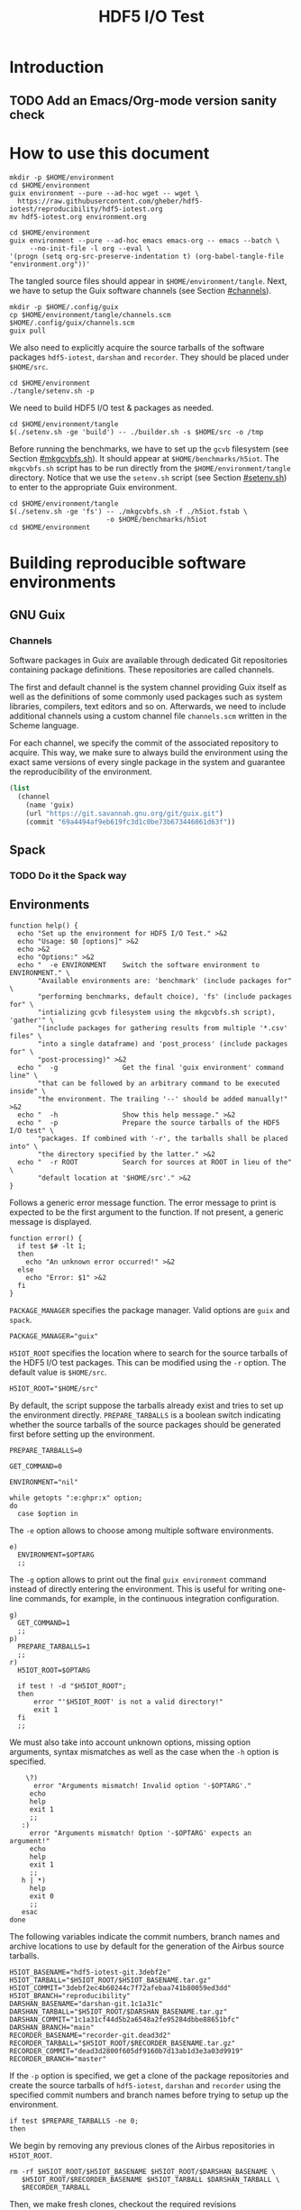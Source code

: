 #+TITLE: HDF5 I/O Test

* Introduction
:PROPERTIES:
:CUSTOM_ID: introduction
:END:

** TODO Add an Emacs/Org-mode version sanity check

* How to use this document
:PROPERTIES:
:CUSTOM_ID: how-to-use-this-document
:header-args: :results none
:END:

#+begin_src shell
mkdir -p $HOME/environment
cd $HOME/environment
guix environment --pure --ad-hoc wget -- wget \
  https://raw.githubusercontent.com/gheber/hdf5-iotest/reproducibility/hdf5-iotest.org
mv hdf5-iotest.org environment.org
#+end_src

#+begin_src shell
cd $HOME/environment
guix environment --pure --ad-hoc emacs emacs-org -- emacs --batch \
     --no-init-file -l org --eval \
'(progn (setq org-src-preserve-indentation t) (org-babel-tangle-file "environment.org"))'
#+end_src

The tangled source files should appear in ~$HOME/environment/tangle~. Next, we
have to setup the Guix software channels (see Section [[#channels]]).

#+begin_src shell
mkdir -p $HOME/.config/guix
cp $HOME/environment/tangle/channels.scm $HOME/.config/guix/channels.scm
guix pull
#+end_src

We also need to explicitly acquire the source tarballs of the software packages
~hdf5-iotest~, ~darshan~ and ~recorder~. They should be placed under
~$HOME/src~.

#+begin_src shell
cd $HOME/environment
./tangle/setenv.sh -p
#+end_src

We need to build HDF5 I/O test & packages as needed.

#+begin_src shell
cd $HOME/environment/tangle
$(./setenv.sh -ge 'build') -- ./builder.sh -s $HOME/src -o /tmp
#+end_src

Before running the benchmarks, we have to set up the ~gcvb~ filesystem (see
Section [[#mkgcvbfs.sh]]). It should appear at ~$HOME/benchmarks/h5iot~. The
~mkgcvbfs.sh~ script has to be run directly from the ~$HOME/environment/tangle~
directory. Notice that we use the ~setenv.sh~ script (see Section
[[#setenv.sh]]) to enter to the appropriate Guix environment.

#+begin_src shell
cd $HOME/environment/tangle
$(./setenv.sh -ge 'fs') -- ./mkgcvbfs.sh -f ./h5iot.fstab \
                        -o $HOME/benchmarks/h5iot
cd $HOME/environment
#+end_src

* Building reproducible software environments
:PROPERTIES:
:CUSTOM_ID: building-reproducible-software-environments
:header-args: :eval never
:END:

** GNU Guix
:PROPERTIES:
:CUSTOM_ID: gnu-guix
:END:

*** Channels
:PROPERTIES:
:CUSTOM_ID: channels
:header-args: :tangle ./tangle/channels.scm :mkdirp yes :padline no
:END:

Software packages in Guix are available through dedicated Git repositories
containing package definitions. These repositories are called channels.

The first and default channel is the system channel providing Guix itself as
well as the definitions of some commonly used packages such as system libraries,
compilers, text editors and so on. Afterwards, we need to include additional
channels using a custom channel file ~channels.scm~ written in the Scheme
language.

For each channel, we specify the commit of the associated repository to acquire.
This way, we make sure to always build the environment using the exact same
versions of every single package in the system and guarantee the
reproducibility of the environment.

#+BEGIN_SRC scheme
(list
  (channel
    (name 'guix)
    (url "https://git.savannah.gnu.org/git/guix.git")
    (commit "69a4494af9eb619fc3d1c0be73b673446061d63f"))
#+END_SRC

** Spack
:PROPERTIES:
:CUSTOM_ID: spack
:END:

*** TODO Do it the Spack way

** Environments
:PROPERTIES:
:CUSTOM_ID: setenv.sh
:header-args: :tangle ./tangle/setenv.sh :shebang "#!/usr/bin/env bash"
:END:

#+BEGIN_SRC shell
function help() {
  echo "Set up the environment for HDF5 I/O Test." >&2
  echo "Usage: $0 [options]" >&2
  echo >&2
  echo "Options:" >&2
  echo "  -e ENVIRONMENT    Switch the software environment to ENVIRONMENT." \
       "Available environments are: 'benchmark' (include packages for" \
       "performing benchmarks, default choice), 'fs' (include packages for" \
       "intializing gcvb filesystem using the mkgcvbfs.sh script), 'gather'" \
       "(include packages for gathering results from multiple '*.csv' files" \
       "into a single dataframe) and 'post_process' (include packages for" \
       "post-processing)" >&2
  echo "  -g                Get the final 'guix environment' command line" \
       "that can be followed by an arbitrary command to be executed inside" \
       "the environment. The trailing '--' should be added manually!" >&2
  echo "  -h                Show this help message." >&2
  echo "  -p                Prepare the source tarballs of the HDF5 I/O test" \
       "packages. If combined with '-r', the tarballs shall be placed into" \
       "the directory specified by the latter." >&2
  echo "  -r ROOT           Search for sources at ROOT in lieu of the" \
       "default location at '$HOME/src'." >&2
}
#+END_SRC

Follows a generic error message function. The error message to print is expected
to be the first argument to the function. If not present, a generic message is
displayed.

#+NAME: shell-error-function
#+BEGIN_SRC shell
function error() {
  if test $# -lt 1;
  then
    echo "An unknown error occurred!" >&2
  else
    echo "Error: $1" >&2
  fi
}
#+END_SRC

=PACKAGE_MANAGER= specifies the package manager. Valid options are =guix= and
=spack=.

#+BEGIN_SRC shell
PACKAGE_MANAGER="guix"
#+END_SRC

=H5IOT_ROOT= specifies the location where to search for the source tarballs of
the HDF5 I/O test packages. This can be modified using the =-r= option. The
default value is ~$HOME/src~.

#+BEGIN_SRC shell
H5IOT_ROOT="$HOME/src"
#+END_SRC

By default, the script suppose the tarballs already exist and tries to set up
the environment directly. =PREPARE_TARBALLS= is a boolean switch indicating
whether the source tarballs of the source packages should be generated first
before setting up the environment.

#+BEGIN_SRC shell
PREPARE_TARBALLS=0
#+END_SRC


#+BEGIN_SRC shell
GET_COMMAND=0

ENVIRONMENT="nil"

while getopts ":e:ghpr:x" option;
do
  case $option in
#+END_SRC

The =-e= option allows to choose among multiple software environments.

#+BEGIN_SRC shell
    e)
      ENVIRONMENT=$OPTARG
      ;;
#+END_SRC

The =-g= option allows to print out the final =guix environment= command instead
of directly entering the environment. This is useful for writing one-line
commands, for example, in the continuous integration configuration.

#+BEGIN_SRC shell
    g)
      GET_COMMAND=1
      ;;
    p)
      PREPARE_TARBALLS=1
      ;;
    r)
      H5IOT_ROOT=$OPTARG

      if test ! -d "$H5IOT_ROOT";
      then
          error "'$H5IOT_ROOT' is not a valid directory!"
          exit 1
      fi
      ;;
#+END_SRC

We must also take into account unknown options, missing option arguments, syntax
mismatches as well as the case when the =-h= option is specified.

#+BEGIN_SRC shell
    \?)
      error "Arguments mismatch! Invalid option '-$OPTARG'."
     echo
     help
     exit 1
     ;;
   :)
     error "Arguments mismatch! Option '-$OPTARG' expects an argument!"
     echo
     help
     exit 1
     ;;
   h | *)
     help
     exit 0
     ;;
   esac
done
#+END_SRC

The following variables indicate the commit numbers, branch names and archive
locations to use by default for the generation of the Airbus source tarballs.

#+BEGIN_SRC shell
H5IOT_BASENAME="hdf5-iotest-git.3debf2e"
H5IOT_TARBALL="$H5IOT_ROOT/$H5IOT_BASENAME.tar.gz"
H5IOT_COMMIT="3debf2ec4b60244c7f72afebaa741b80059ed3dd"
H5IOT_BRANCH="reproducibility"
DARSHAN_BASENAME="darshan-git.1c1a31c"
DARSHAN_TARBALL="$H5IOT_ROOT/$DARSHAN_BASENAME.tar.gz"
DARSHAN_COMMIT="1c1a31cf44d5b2a6548a2fe95284dbbe88651bfc"
DARSHAN_BRANCH="main"
RECORDER_BASENAME="recorder-git.dead3d2"
RECORDER_TARBALL="$H5IOT_ROOT/$RECORDER_BASENAME.tar.gz"
RECORDER_COMMIT="dead3d2800f605df9160b7d13ab1d3e3a03d9919"
RECORDER_BRANCH="master"
#+END_SRC

If the =-p= option is specified, we get a clone of the package repositories and
create the source tarballs of ~hdf5-iotest~, ~darshan~ and ~recorder~ using the
specified commit numbers and branch names before trying to setup up the
environment.

#+BEGIN_SRC shell
if test $PREPARE_TARBALLS -ne 0;
then
#+END_SRC

We begin by removing any previous clones of the Airbus repositories in
=H5IOT_ROOT=.

#+BEGIN_SRC shell
  rm -rf $H5IOT_ROOT/$H5IOT_BASENAME $H5IOT_ROOT/$DARSHAN_BASENAME \
     $H5IOT_ROOT/$RECORDER_BASENAME $H5IOT_TARBALL $DARSHAN_TARBALL \
     $RECORDER_TARBALL
#+END_SRC

Then, we make fresh clones, checkout the required revisions

#+BEGIN_SRC shell
  git clone --recurse-submodules --single-branch --branch $H5IOT_BRANCH \
      https://github.com/gheber/hdf5-iotest.git $H5IOT_ROOT/$H5IOT_BASENAME
  cd $H5IOT_ROOT/$H5IOT_BASENAME
  git checkout $H5IOT_COMMIT

  git clone --single-branch --branch $DARSHAN_BRANCH \
      https://github.com/darshan-hpc/darshan.git $H5IOT_ROOT/$DARSHAN_BASENAME
  cd $H5IOT_ROOT/$DARSHAN_BASENAME
  git checkout $DARSHAN_COMMIT

  git clone --single-branch --branch $RECORDER_BRANCH \
      https://github.com/uiuc-hpc/Recorder.git $H5IOT_ROOT/$RECORDER_BASENAME
  cd $H5IOT_ROOT/$RECORDER_BASENAME
  git checkout $RECORDER_COMMIT
#+END_SRC

and verify that the cloned repositories are valid directories.

#+BEGIN_SRC shell
  if test ! -d $H5IOT_ROOT/$H5IOT_BASENAME || \
      test ! -d $H5IOT_ROOT/$DARSHAN_BASENAME || \
      test ! -d $H5IOT_ROOT/$RECORDER_BASENAME;
  then
    error "Failed to clone the package reporitories!"
    exit 1
  fi
#+END_SRC

We remove the ~.git~ folders from inside the clones to shrink the size of the
final tarball created using the =tar= utility.

#+BEGIN_SRC shell
  rm -rf $H5IOT_ROOT/$H5IOT_BASENAME/.git \
     $H5IOT_ROOT/$DARSHAN_BASENAME/.git \
     $H5IOT_ROOT/$RECORDER_BASENAME/.git

  tar -czf $H5IOT_TARBALL -C $H5IOT_ROOT $H5IOT_BASENAME
  tar -czf $DARSHAN_TARBALL -C $H5IOT_ROOT $DARSHAN_BASENAME
  tar -czf $RECORDER_TARBALL -C $H5IOT_ROOT $RECORDER_BASENAME
#+END_SRC

At the end of the procedure, we check if the tarballs were created and remove
the clones.

#+BEGIN_SRC shell
  if test ! -f $H5IOT_TARBALL || test ! -f $DARSHAN_TARBALL || \
      test ! -f $RECORDER_TARBALL;
  then
    error "Failed to create tarballs!"
    exit 1
  fi

  rm -rf $H5IOT_ROOT/$H5IOT_BASENAME $H5IOT_ROOT/$DARSHAN_BASENAME \
     $H5IOT_ROOT/$RECORDER_BASENAME
fi
#+END_SRC

Eventually comes the =guix environment= command itself.

In order to access the additional features we implemented into the ~gcvb~
package (see Section [[#performing-benchmarks]]), we switch to our fork of the
package's repository. Sometimes, a local clone of the latter is necessary. Being
hosted on GitHub, it can not be acquired online by Guix on some computing
platforms having too restrictive proxy settings.

#+BEGIN_SRC shell
if test ! -d $H5IOT_ROOT/gcvb;
then
    cd ..
    cd $H5IOT_ROOT
    git clone https://github.com/felsocim/gcvb.git $H5IOT_ROOT/gcvb
fi

cd ..
cd $H5IOT_ROOT
#+END_SRC

The list of packages to include into the resulting environment as well as the
options to pass to the =guix environment= command are based on the environment
switch =-e=. Available environments are listed below. Note that, the
=--preserve= option allows us to inherit selected environment variables from the
parent environment.

- =build=: environment for building packages,

#+BEGIN_SRC shell
OPTIONS_BUILD=""
PACKAGES_BUILD="bash coreutils tar gzip openmpi openssh hdf5-parallel-openmpi make cmake gcc-toolchain zlib util-linux"
#+END_SRC

- =benchmark=: environment for performing benchmarks,

#+BEGIN_SRC shell
OPTIONS_BENCHMARK="--with-git-url=gcvb=$H5IOT_ROOT/gcvb
--with-commit=gcvb=40d88ba241db4c71ac3e1fe8024fba4d906f45b1 --preserve=^SLURM"
PACKAGES_BENCHMARK="bash coreutils findutils grep sed bc openmpi openssh hdf5-parallel-openmpi python python-psutil r"
#+END_SRC

- =fs=: environment for initializing benchmark filesystem using the
  ~mkgcvbfs.sh~ script (see Section [[#initializing-filesystem]]),

#+BEGIN_SRC shell
PACKAGES_FS="bash coreutils"
#+END_SRC

- =gather=: environment for gathering benchmark results from multiple ~*.csv~
  files into a single data frame,

#+BEGIN_SRC shell
OPTIONS_GATHER="--preserve=TZDIR"
PACKAGES_GATHER="r r-plyr r-dplyr r-readr"
#+END_SRC

- =extract=: environment for extracting additional benchmark results from a
  selected set of benchmarks using the script ~extract.sh~ (see Section
  [[#extract.sh]])

#+BEGIN_SRC shell
PACKAGES_EXTRACT="bash coreutils sed python2"
#+END_SRC

- =post_process=: environment for post-processing benchmark results and
  publishing HTML and LaTeX documents.

#+BEGIN_SRC shell
OPTIONS_POST_PROCESS="--preserve=TZDIR"
PACKAGES_POST_PROCESS="bash sed which emacs emacs-org2web emacs-org
emacs-htmlize emacs-biblio emacs-org-ref emacs-ess python-pygments texlive r
r-plyr r-dplyr r-readr r-tidyr r-ggplot2 r-scales r-cowplot r-stringr
r-gridextra r-starvz inkscape@0.92"
#+END_SRC

Based on the value of =$ENVIRONMENT=, we select the environment to set up.

#+BEGIN_SRC shell
OPTIONS=""
PACKAGES=""

case $ENVIRONMENT in
  build)
    OPTIONS="$OPTIONS_BUILD"
    PACKAGES="$PACKAGES_BUILD"
    ;;
  benchmark)
    OPTIONS="$OPTIONS_BENCHMARK"
    PACKAGES="$PACKAGES_BENCHMARK"
    ;;
  fs)
    PACKAGES="$PACKAGES_FS"
    ;;
  gather)
    OPTIONS="$OPTIONS_GATHER"
    PACKAGES="$PACKAGES_GATHER"
    ;;
  extract)
    PACKAGES="$PACKAGES_EXTRACT"
    ;;
  post_process)
    OPTIONS="$OPTIONS_POST_PROCESS"
    PACKAGES="$PACKAGES_POST_PROCESS"
    ;;
  nil)
    echo "Have a nice day!"
    exit 0
    ;;
  ,*)
    error "'$ENVIRONMENT' is not a valid software environment switch!"
    exit 1
    ;;
esac
#+END_SRC

Now it is possible to assemble the =guix environment= command and its options.
To unset any existing environment variables of the current environment, we use
the =--pure= option. Then, the =--ad-hoc-= option includes all the packages, the
list of which follows the option, in the resulting environment.

#+BEGIN_SRC shell
ENVIRONMENT_COMMAND="guix environment --pure $OPTIONS --ad-hoc $PACKAGES"
#+END_SRC

If the =-g= option is set, we only print the command on the standard output.
Otherwise, we directly enter the new environment and launch a shell interpreter.
The =--norc= option of bash prevents the sourcing of the current user's
~.bashrc~ file.

#+BEGIN_SRC shell
if test $GET_COMMAND -ne 0;
then
  echo $ENVIRONMENT_COMMAND
  exit 0
fi

$ENVIRONMENT_COMMAND -- bash --norc
#+END_SRC

* Building HDF5 I/O Test & Co.
:PROPERTIES:
:CUSTOM_ID: building-hdf5-io-test
:header-args: :tangle ./tangle/builder.sh :shebang "#!/usr/bin/env bash"
:END:

#+begin_src shell
function help() {
  echo "Build HDF5 I/O test at H5IOT_ROOT." >&2
  echo "Usage: ./$(basename $0) [options]" >&2
  echo >&2
  echo "Options:" >&2
  echo "  -h                      Show this help message." >&2
  echo "  -s SRC_DIR              Build the sources in H5IOT_ROOT." >&2
  echo "  -o OUT_PATH             Place the binaries in OUT_PATH." >&2
  echo >&2
}
#+end_src

Then, we include a generic error function.

#+BEGIN_SRC shell :noweb yes
<<shell-error-function>>
#+END_SRC

=SRC_DIR= holds the path to the source tarballs provided using the =-s= option.

#+BEGIN_SRC shell
SRC_DIR=""
#+END_SRC

=OUT_PATH= holds the output path for binaries (see the =-o= option).

#+BEGIN_SRC shell
OUT_PATH=""
#+END_SRC

=DARSHAN_TARBALL= holds the base name of the Darshan tarball.

#+BEGIN_SRC shell
DARSHAN_TARBALL=""
#+END_SRC

=RECORDER_TARBALL= holds the base name of the Recorder tarball.

#+BEGIN_SRC shell
RECORDER_TARBALL=""
#+END_SRC

=H5IOT_TARBALL= holds the base name of the HDF5 I/O test tarball.

#+BEGIN_SRC shell
H5IOT_TARBALL=""
#+END_SRC

At this stage, we are ready to parse the options and check the validity of
option arguments where applicable.

#+BEGIN_SRC shell
while getopts ":ho:s:" option;
do
  case $option in
    o)
      OUT_PATH=$OPTARG
      ;;
    s)
      SRC_DIR=$OPTARG

      if test ! -d $SRC_DIR;
      then
        error "'$SRC_DIR' is not a valid directory!"
        exit 1
      fi
      ;;
#+END_SRC

We must also take into account unknown options, missing option arguments, syntax
mismatches as well as the case when the =-h= option is specified.

#+BEGIN_SRC shell
    \?) # Unknown option
      error "Arguments mismatch! Invalid option '-$OPTARG'."
      echo
      help
      exit 1
      ;;
    :) # Missing option argument
      error "Arguments mismatch! Option '-$OPTARG' expects an argument!"
      echo
      help
      exit 1
      ;;
    h | *)
      help
      exit 0
      ;;
  esac
done
#+END_SRC

Check if we have all tarballs:

#+BEGIN_SRC shell
DARSHAN_TARBALL=$(ls $SRC_DIR/darshan-git.*.tar.gz)

if test ! -f "$DARSHAN_TARBALL";
then
  error "No Darshan tarball found!"
  exit 1
fi

H5IOT_TARBALL=$(ls $SRC_DIR/hdf5-iotest-git.*.tar.gz)

if test ! -f "$H5IOT_TARBALL";
then
  error "No HDF5 I/O test tarball found!"
  exit 1
fi

RECORDER_TARBALL=$(ls $SRC_DIR/recorder-git.*.tar.gz)

if test ! -f "$RECORDER_TARBALL";
then
  error "No Recorder tarball found!"
  exit 1
fi
#+END_SRC

CMake package discovery works most of the time, but needs help in
highly-customized environments. Use the ~HDF5_ROOT~ and ~UUID_ROOT~ variables to
be specific.

#+begin_src shell
cd $SRC_DIR
tar -zxvf $H5IOT_TARBALL

cd $(basename -s .tar.gz $H5IOT_TARBALL)
mkdir -p ./build
cd ./build

cmake -D UUID_ROOT:PATH=/gnu/store/a45p39mgqvfd8kjwibyr0q42k1mw7gmf-util-linux-2.35.1-lib \
  ../ && make

mkdir -p $OUT_PATH
cp ./bin/hdf5_iotest $OUT_PATH
#+end_src

** TODO Build Darshan and Recorder

* Performing benchmarks
:PROPERTIES:
:CUSTOM_ID: performing-benchmarks
:header-args: :eval never
:END:

To automatize the generation and the computation of benchmarks, we use ~gcvb~
cite:gcvb, an open-source tool developed at Airbus. ~gcvb~ allows us to define
series of benchmarks, generate corresponding shell job scripts for every
benchmark or a selected group of benchmarks, submit these job scripts for
execution, then gather and optionally validate or post-process the results. To
generate multiple variants of the same benchmark ~gcvb~ provides templates.

** ~gcvb~
:PROPERTIES:
:CUSTOM_ID: gcvb
:END:

~gcvb~ uses a specific file and directory structure. There are two main Yaml
files to configure and define a series of benchmarks. Both files must be placed
in the same folder. Furthermore, the name of the configuration file must be
~config.yaml~. On the other hand, the benchmark definition file may have an
arbitrary name. The folder we place this couple of files in, for instance
~$HOME/benchmarks/~, represents the root of the filesystem of our benchmark
series where:

- ~$HOME/benchmarks/h5iot/~
  - ~data/~ contains data necessary to generate and perform benchmarks.
    - ~all/~ represents one of possibly more folders containing benchmark data.
      For the sake of simplicity, we use one single folder for all benchmarks.
      - ~input~ holds any input file necessary to generate benchmarks.
      - ~references~ holds any reference file needed for result validation.
      - ~templates~ provides file templates for template-based benchmarks. We
        use templates to produce specific batch job script header directives for
        the workload manager on the target computing platform (see Section
        [[#sbatch-template-files]]). Each of the subfolders contains a script
        header template. Headers generated based on these templates are
        prepended to the final job scripts produced by ~gcvb~.
        1. ~monobatch/sbatch~
        2. ~polybatch/sbatch~
        3. ~coupled/sbatch~
        4. ~scalability/sbatch~
  - ~results/~ contains benchmark results. Here, one subfolder is produced every
    time a new session of benchmarks is generated based on the definition file.
    It contains job scripts and one folder per generated benchmark. These may
    hold any templated-based input file as well as the result of the
    corresponding benchmark execution.
    - ~1/~
    - ...
  - ~config.yaml~ represents the configuration file.
  - ~gcvb.db~ represents an auto-generated NoSQL database that can be used to
    store benchmark results.
  - ~h5iot.yaml~ represents the benchmark definition file.

** =sbatch= template files
:PROPERTIES:
:CUSTOM_ID: sbatch-template-files
:END:

We use Slurm cite:slurm to schedule and execute our experiments on the target
high-performance computing platforms. ~gcvb~ produces a job script for each
benchmark described in the definition file. This script is then passed to Slurm
for to be scheduled on a computation node or nodes.

Each job script produced by ~gcvb~ is prepended with a header contaning the
configuration statements for the =sbatch= command of Slurm cite:slurmGuide used
to submit jobs for computation. We take advantage of the template feature in
order to be able to dynamically generate =#SBATCH= headers specific to a given
set of benchmarks.

An =sbatch= template begins as a standard shell script.

#+NAME: sbatch-beginning
#+BEGIN_SRC shell
#! /usr/bin/env bash
#
# Slurm batch job script
#
#+END_SRC

We use multiple template files but most of the =#SBATCH= directives are common
to all of them such as:

- the count of computational nodes to reserve,
#+HEADER: :noweb-ref sbatch-end
#+BEGIN_SRC shell
#SBATCH -N {slurm[count]}
#+END_SRC

- the count of task slots per node to reserve,
#+HEADER: :noweb-ref sbatch-end
#+BEGIN_SRC shell
#SBATCH -n {slurm[tasks]}
#+END_SRC

- the restriction on the node type depending on the node family name,
#+HEADER: :noweb-ref sbatch-end
#+BEGIN_SRC shell
#SBATCH --constraint={slurm[node]}
#+END_SRC

- the exclusion of the other users from the usage of the reserved resources,
#+HEADER: :noweb-ref sbatch-end
#+BEGIN_SRC shell
#SBATCH --exclusive
#+END_SRC

- the reservation time,
#+HEADER: :noweb-ref sbatch-end
#+BEGIN_SRC shell
#SBATCH --time={slurm[time]}
#+END_SRC

- the location to place the slurm log files in where =%x= is the corresponding
  job name and =%j= the identifier of the job.
#+HEADER: :noweb-ref sbatch-end
#+BEGIN_SRC shell
#SBATCH -o slurm/%x-%j.log
#+END_SRC

Note that, ={slurm[count]}= and so on represent placeholders for values replaced
by actual values based on the benchmark definition file during template
expansion (see Section [[#h5iot.yaml]]).

The only =#SBATCH= directive specific to each template file is the job name.
Based on the latter, we distinguish different sets of benchmarks. Grouping
individual benchmarks into a single job script allows us to submit fewer jobs.
This way, they are more balanced in terms of the computation time we need to
allocate for them on the target computing platform. For example, instead of
submitting 12 jobs having each the time limit of 10 minutes, we submit two jobs
with the time limit of 1 hour each. Benchmarks to be placed into a common job
script are identified by matching their job name against a regular expression.

In the =sbatch= header template ~monobatch~ used for benchmarks with all the
jobs running on single computational node, the job name is simply composed of a
prefix which typically corresponds to the constant part of a benchmark name (see
Section [[#h5iot.yaml]]).

#+HEADER: :tangle ./tangle/monobatch :mkdirp yes :noweb no-export
#+BEGIN_SRC shell
<<sbatch-beginning>>
#SBATCH --job-name={slurm[prefix]}
<<sbatch-end>>
#+END_SRC

When a template-based benchmark definition yields a large amount of benchmarks,
we prefer to group them into multiple job scripts and launch the latter in
parallel. The value of ={job[batch]}= in the ~polybatch~ header determines which
benchmark belongs to which job script.

#+HEADER: :tangle ./tangle/polybatch :mkdirp yes :noweb no-export
#+BEGIN_SRC shell
<<sbatch-beginning>>
#SBATCH --job-name={slurm[prefix]}-{job[batch]}
<<sbatch-end>>
#+END_SRC

For coupled solver benchmarks, we need a more fine grained distribution of the
latter among Slurm jobs. So, in the ~coupled~ =sbatch= header, we add to the job
name also the names of sparse and dense solvers involved in the benchmark.

#+HEADER: :tangle ./tangle/coupled :mkdirp yes :noweb no-export
#+BEGIN_SRC shell
<<sbatch-beginning>>
#SBATCH --job-name={slurm[prefix]}-{job[batch]}-{sparse[name]}-{dense[name]}
<<sbatch-end>>
#+END_SRC

Same for scalability benchmarks. In ~scalability~, we add to the job name the
name of the solver being used.

#+HEADER: :tangle ./tangle/scalability :mkdirp yes :noweb no-export
#+BEGIN_SRC shell
<<sbatch-beginning>>
#SBATCH --job-name={slurm[prefix]}-{solver[name]}-{job[map]}
<<sbatch-end>>
#+END_SRC

At the end of the header, we add a couple of commands to get the time and date
when the job was scheduled and on which node.

#+HEADER: :noweb-ref sbatch-end
#+BEGIN_SRC shell
echo "Job scheduled on $(hostname), on $(date)"
echo
#+END_SRC

Also, we disable the creation of memory dump files in case of memory error. Even
if they can be particularly useful, in some cases they consume too much disk
space and prevent other jobs from running.

#+HEADER: :noweb-ref sbatch-end
#+BEGIN_SRC shell
ulimit -c 0
#+END_SRC

** Initializing filesystem
:PROPERTIES:
:CUSTOM_ID: initializing-filesystem
:END:

*** Initialization script
:PROPERTIES:
:CUSTOM_ID: mkgcvbfs.sh
:header-args: :tangle ./tangle/mkgcvbfs.sh :mkdirp yes
:header-args+: :shebang "#!/usr/bin/env bash"
:END:

We wrote the shell script ~mkgcvbfs.sh~ to automatize the initialization of a
~gcvb~ filesystem or to check if a specific ~gcvb~ filesystem is valid.

Traditionally, the script begins with a help message function that can be
triggered using the =-h= option.

#+BEGIN_SRC shell
function help() {
  echo "Initialize a gcvb file system described in FSTAB at FSPATH." >&2
  echo "Usage: ./$(basename $0) [options]" >&2
  echo >&2
  echo "Options:" >&2
  echo "  -h           Show this help message." >&2
  echo "  -c           Check if a valid gcvb filesystem is present in PATH." >&2
  echo "  -f FSTAB     Initialize the gcvb filesystem specified in FSTAB." >&2
  echo "  -o FSPATH    Set the output path for the filesystem to create." >&2
}
#+END_SRC

Then, we include a generic error function.

#+BEGIN_SRC shell :noweb yes
<<shell-error-function>>
#+END_SRC

The script requires an ~.fstab~ file describing the filesystem to create (see
Section [[#description-file]]), e. g. the entries to initialize the filesystem
with and the destination path of the latter.

=FSTAB= holds the path to an ~.fstab~ description file provided using the =-f=
option.

#+BEGIN_SRC shell
FSTAB=""
#+END_SRC

=FSPATH= holds the destination path to create the filesystem in (see the =-o=
option).

#+BEGIN_SRC shell
FSPATH=""
#+END_SRC

The =-c= option, corresponding to the =CHECK_ONLY= boolean variable, allows to
check an existing ~gcvb~ filesystem against an ~.fstab~ description instead of
creating it.

#+BEGIN_SRC shell
CHECK_ONLY=0
#+END_SRC

At this stage, we are ready to parse the options and check the validity of
option arguments where applicable.

#+BEGIN_SRC shell
while getopts ":hcf:o:" option;
do
  case $option in
    c)
      CHECK_ONLY=1
      ;;
    f)
      FSTAB=$OPTARG

      if test ! -f $FSTAB;
      then
        error "'$FSTAB' is not a valid file!"
        exit 1
      fi
      ;;
      o)
        FSPATH=$OPTARG
        ;;
#+END_SRC

We must also take into account unknown options, missing option arguments, syntax
mismatches as well as the case when the =-h= option is specified.

#+BEGIN_SRC shell
    \?) # Unknown option
      error "Arguments mismatch! Invalid option '-$OPTARG'."
      echo
      help
      exit 1
      ;;
    :) # Missing option argument
       error "Arguments mismatch! Option '-$OPTARG' expects an argument!"
       echo
       help
       exit 1
       ;;
     h | *)
       help
       exit 0
       ;;
   esac
done
#+END_SRC

Next, we have to check if the user has provided the path to the ~.fstab~ file

#+BEGIN_SRC shell
if test "$FSTAB" == "";
then
  error "No filesystem description file was specified!"
  exit 1
fi
#+END_SRC

as well as the destination path of the ~gcvb~ filesystem to create.

#+BEGIN_SRC shell
if test "$FSPATH" == "";
then
  error "No output location for the filesystem was specified!"
  exit 1
fi
#+END_SRC

Eventually, we process all of the entries in the ~.fstab~ description file. Each
line represents a specification of an entry in the ~gcvb~ filesystem to
initialize (see Section [[#description-file]]). Notice that to separate
information in an entry specification we use colons.

#+BEGIN_SRC shell
for entry in $(cat $FSTAB);
do
#+END_SRC

The first information tells us whether a file or a directory should be
initialized.

#+BEGIN_SRC shell
  ACTION=$(echo $entry | cut -d':' -f 1)
  case $ACTION in
#+END_SRC

If it is a file, follows its source path and its destination in the target
filesystem.

#+BEGIN_SRC shell
    F|f)
      SOURCE=$(echo $entry | cut -d':' -f 2)
      DESTINATION=$(echo $entry | cut -d':' -f 3)
#+END_SRC

If the =-c= option is passed (see variable =CHECK_ONLY=), we only check that the
target filesystem contains the file.

#+BEGIN_SRC shell
      if test $CHECK_ONLY -ne 0;
      then
        if test ! -f $FSPATH/$DESTINATION;
        then
          error "Filesystem is incomplete! Missing '$FSPATH/$DESTINATION'."
          exit 1
        fi

        continue
      fi
#+END_SRC

Otherwise, we need to check if the source file exists

#+BEGIN_SRC shell
      if test ! -f $SOURCE;
      then
        error "Failed to initialize file '$SOURCE'!"
        exit 1
      fi
#+END_SRC

before creating it at the desired path in the destination filesystem.

#+BEGIN_SRC shell
      mkdir -p $FSPATH/$(dirname $DESTINATION) && \
        cp $SOURCE $FSPATH/$DESTINATION
      if test $? -ne 0;
      then
        error "Failed to initialize file '$FSPATH/$DESTINATION'!"
        exit 1
      fi
      ;;
#+END_SRC

If the entry specifies a directory, follows its destination path in the
filesystem being initialized.

#+BEGIN_SRC shell
    D|d)
      DESTINATION=$(echo $entry | cut -d':' -f 2)
#+END_SRC

If the =-c= option is passed (see variable =CHECK_ONLY=), we only check that the
target filesystem contains the directory.

#+BEGIN_SRC shell
      if test $CHECK_ONLY -ne 0;
      then
        if test ! -d $FSPATH/$DESTINATION;
        then
          error "Filesystem is uncomplete! Missing '$FSPATH/$DESTINATION'."
          exit 1
        fi

        continue
      fi
#+END_SRC

Otherwise, we create the directory at the specified path.

#+BEGIN_SRC shell
      mkdir -p $FSPATH/$DESTINATION
      if test $? -ne 0;
      then
        error "Failed to initialize directory '$FSPATH/$DESTINATION'!"
        exit 1
      fi
      ;;
#+END_SRC

We also need to take care of the case where the action specified in the
description file is not known.

#+BEGIN_SRC shell
    ,*)
      error "Failed to initialize filesystem! '$ACTION' is not a valid action."
      exit 1
      ;;
  esac
done
#+END_SRC

We finish by printing an information about successful filesystem initialization
or verification.

#+BEGIN_SRC shell
if test $CHECK_ONLY -ne 0;
then
  echo "Successfully checked the filesystem '$FSPATH'."
else
  echo "Successfully initialized a fresh gcvb filesystem at '$FSPATH'."
fi
#+END_SRC

*** Description file
:PROPERTIES:
:CUSTOM_ID: description-file
:END:

The format of an ~.fstab~ description file is very straightforward. Each line
must begin with either a =D= or an =F= (case insensitive) indicating whether a
directory or a file should be initialized. In case of a directory, this is
followed by a colon and the destination path of the directory. In case of a
file, follows a colon, the source path of the file, a colon and the destination
path in the target filesystem.

Listing [[h5iot.fstab]] features the file ~h5iot.fstab~ describing the ~gcvb~
filesystem of our benchmarks series.

#+CAPTION: ~gcvb~ filesystem description file for our benchmark series.
#+HEADER: :tangle ./tangle/h5iot.fstab :mkdirp yes
#+NAME: h5iot.fstab
#+BEGIN_SRC shell
D:data/all/input
D:data/all/references
D:data/all/templates
D:results
D:slurm
F:monobatch:data/all/templates/monobatch/sbatch
F:polybatch:data/all/templates/polybatch/sbatch
F:coupled:data/all/templates/coupled/sbatch
F:scalability:data/all/templates/scalability/sbatch
F:setenv.sh:scripts/setenv.sh
F:config.yaml:config.yaml
F:h5iot.yaml:h5iot.yaml
#+END_SRC

** Configuration file
:PROPERTIES:
:CUSTOM_ID: config.yaml
:header-args: :tangle ./tangle/config.yaml :mkdirp yes :padline no
:END:

The configuration file is designed to provide a machine-specific information for
a ~gcvb~ benchmark collection such as the submit command for job scripts, etc.
Nevertheless, our configuration does not vary from machine to machine, so we
use the same ~config.yaml~ everywhere.

The configuration of a ~gcvb~ benchmark collection is simple. It usually holds
in a few lines of code beginning by a machine identifier.

#+BEGIN_SRC yaml
machine_id: generic
#+END_SRC

The most important is to define the path to the executable used to submit job
scripts produced by ~gcvb~.

As we rely on the Slurm workload manager, we use its =sbatch= command to submit
job scripts. We also want to keep the identifier of the last submitted job for
later use (see Section [[#submit.sh]]). Note that, the =%f= placeholder is
replaced with the path to the job script before execution.

#+BEGIN_SRC yaml
submit_command: "sbatch %f | sed \"s#Submitted batch job ##\" > .lastjob"
#+END_SRC

Eventually, an associative list of executables can be defined for a handy access
from definition file. Although, as the executables are not available in the
validation phase (see Section [[#h5iot.yaml]]), we can not make use of the
mechanism and initialize =executables= as an empty list.

#+BEGIN_SRC yaml
executables: []
#+END_SRC

** Definition file
:PROPERTIES:
:CUSTOM_ID: h5iot.yaml
:header-args: :tangle ./tangle/h5iot.yaml :mkdirp yes :padline no
:END:

The definition file lists all the benchmarks to generate. For instance, the file
~h5iot.yaml~ defines our benchmark series. It begins by a set of default
values automatically set for each benchmark defined in the file.

At first, we make all the benchmarks use the same data folder (see Section
[[#gcvb]]). Defining the benchmarks as of type template allows us to make ~gcvb~
automatically generate benchmarks for different set of parameters (see Section
[[#performing-benchmarks]]). We address this functionality further in this
section too.

#+BEGIN_SRC yaml
default_values:
  test:
    description: "An HDF5 I/O test benchmark run."
    data: "all"
    type: "template"
#+END_SRC

For each task, we want to use by default one MPI process mapped and ranked by
node without any binding.

#+BEGIN_SRC yaml
  task:
    nprocs: "-np 1"
#+END_SRC

Benchmark tasks are launched using =mpirun=.

#+BEGIN_SRC yaml
    executable: mpirun
#+END_SRC

We can define a generic launch command for the future tasks. Note that
={@job_creation}= is a special tag recognized by the ~gcvb~ parser which allows
us to access task attributes such as the =executable= and =options= keys from
within =launch_command= for example.

The launch command begins by the creation of a dedicated temporary folder for
the benchmark. This is useful to measure the disk space used during the
execution of the latter using a storage resource monitoring Python script (see
Section [[#rss.py]]). =full_id= represents a unique task identifier.

#+BEGIN_SRC yaml
    launch_command: "mkdir -p
    /tmp/vive-pain-au-chocolat/{@job_creation[full_id]} &&
#+END_SRC

Also, we echo current parallel configuration to the standard output log in order
to save it for later processing (see Section [[#parse-test_H5IOT.sh]]).

#+BEGIN_SRC yaml
    echo \"{@job_creation[nprocs]}\" \"{@job_creation[nthreads]}\" >
    stdout.log &&
#+END_SRC

Follows setup of the environment variable defining the path to the temporary
folder to use during the benchmark execution.

#+BEGIN_SRC yaml
    TMPDIR=/tmp/vive-pain-au-chocolat/{@job_creation[full_id]}
#+END_SRC

We can also include the set of environment variables specifying the count of
OpenMP and MKL threads. This information is accessible through the key
=nthreads= which is a task attribute like =nprocs=.

#+BEGIN_SRC yaml
    {@job_creation[nthreads]}
#+END_SRC

Then, we specify the primary executable =mpirun= as defined in =executable=
together with MPI process configuration parameters stored in =nprocs=.

#+BEGIN_SRC yaml
    {@job_creation[executable]} {@job_creation[nprocs]}
#+END_SRC

We launch ~test_H5IOT~ through the storage resource monitoring script (see
Section [[#rss.py]]) with options common to all the benchmarks followed by the
placeholder ={@job_creation[options]}= for options specific to each set of
benchmarks.

Finally, we redirect standard and error outputs into associated log files and
clean any files produced during benchmark execution except logs, results,
profiles, and traces, e. g. files with extensions ~.log~, ~.csv~, ~.yaml~ or
beginning with ~prof_file~. The output of the parsing, e. g. the file =data.csv=
is deleted only if execution stops prematurely, e. g. if no =traceCall.log= is
produced.

Note that commands are run from within benchmark-specific folders under the
~results/<session>~ directories (see Section [[#gcvb]]).

#+BEGIN_SRC yaml
    ../../../scripts/rss.py test_H5IOT \
    {@job_creation[options]} >> stdout.log 2> stderr.log &&
    rm -f $(find . -type f ! -name \"*.log\" ! -name \"*.csv\" ! -name
    \"*.yaml\" ! -name \"prof_file*\") && test ! -f ongoing_traceCall.log ||
    rm -f data.csv"
#+END_SRC

In our case, we do not perform any result validation in terms of value check.
Although, we take advantage of the validation phase in ~gcvb~ to gather data
from log files into a separate ~data.csv~ file per benchmark and inject them
into the ~gcvb~ NoSQL database (see Section [[#gcvb]]) using a Python script
(see Section [[#inject.py]]) which calls our parsing script (see Section
[[#parse-test_H5IOT.sh]]) to extract data from the output logs.

We begin by defining the type of each validation. The most adapted type for our
needs is the generic one, i. e. =configuration_independent=. For further
details, we invite the reader to consult cite:gcvb.

#+BEGIN_SRC yaml
  validation:
    type: "configuration_independent"
#+END_SRC

There is no =option= key available under =validation=. Therefore, we include
default options and the path to the injecting Python script in =executable=.

Follow the parameters to be passed to the inner call of the parsing script. In
this case, we specify here the output log file to be ~stdout.log~ as defined in
=launch_command=.

The =-r .= parameter tells the parsing script to look for the resource
monitoring logs produced by the corresponding Python script (see Section
[[#rss.py]]) in the current working directory and the =-o data.csv= parameter
defines the output file for the parsing result.

#+BEGIN_SRC yaml
    executable: "../../../scripts/inject.py data.csv
    ../../../scripts/parse-test_H5IOT.sh -s stdout.log -r . -o data.csv"
#+END_SRC

At this stage, we can define actual benchmarks. They are structured in packs.
For now, we have only one pack but this document shall evolve and include all
our future benchmark definitions.

Each pack contains a list of benchmarks and each benchmark may be composed of
one or more tasks having one or more validation tasks each.

#+BEGIN_SRC yaml
Packs:
  -
    pack_id: "test_H5IOT"
    description: "Analyze the impact of HDF5 library paramaters."
    Tests:
#+END_SRC

Firstly, we want to benchmark the HDF5 library defaults with a single process.
Under =template_instantiation= there are two array constructs later expanded by
~gcvb~ to generate multiple variants of the benchmark, e. g. for various problem
sizes.

=slurm= holds the common job name prefix and the scheduling information used for
the generation of the associated =sbatch= header file ~monobatch~ (see Section
[[#sbatch-template-files]]).

The =nbpts= array defines the problem sizes to generate benchmarks for. Note
that ={slurm[prefix]}=, ={slurm[platform]}=, ={nbpts}= and so on are the
placeholders for the values defined in @@latex:\\@@ =template_instantiation=.

Given the current =template_instantiation= configuration, we generate here
$1 \times 3 = 3$ SPIDO benchmarks grouped into a single job script with a time
limit of 2 hours.

#+BEGIN_SRC yaml
      -
        id: "h5iot-sequential-{vfd}"
        template_files: "monobatch"
        template_instantiation:
          slurm:
            - { prefix: "h5iot", platform: "guix", node: "opti", count: 1,
                tasks: 1, time: "0-00:05:00" }
          problem:
            - { steps: 20, arrays: 500, rows: 100, cols: 200 }
          vfd: [ "posix", "core", "mpi-io-uni" ]
#+END_SRC

Follows the task corresponding to this benchmark. The launch command is read
from the list of default values defined at the beginning of the file. We only
override here the =nthreads= key to set the proper count of OpenMP and MKL
threads to use for the computation. The values are propagated to the launch
command through the ={@job_creation[options]}= placeholder.

#+BEGIN_SRC yaml
        Tasks:
          -
            nthreads: "OMP_NUM_THREADS=1 MKL_NUM_THREADS=1"
            options: "--steps {problem[steps]} --arrays {problem[arrays]} --rows {problem[rows]} --cols {problem[cols]} --vfd {vfd}"
#+END_SRC

For the corresponding validation phase we need to specify an identifier as well
as a launch command composed of the validation =executable= obtained through the
={@job_creation[va_executable]}= placeholder. Then, we define some options
specific to this benchmark such as the information on the solver used, the
target platform as well as the variation of the benchmark to make a difference
between regular benchmarks based on parameter variation and scalability
benchmarks.

#+BEGIN_SRC yaml
            Validations:
              -
                id: "validation-h5iot-sequential-{vfd}"
                launch_command: "{@job_creation[va_executable]} -K mode=single
                -K variation=parameters,platform={slurm[platform]}
                -K node={slurm[node]}"
#+END_SRC

#+BEGIN_SRC yaml
      -
        id: "h5iot-{scaling}-{job[prows]}-{job[pcols]}-{mpi_io}"
        template_files: "monobatch"
        template_instantiation:
          slurm:
            - { prefix: "h5iot", platform: "guix", node: "opti", count: 1,
                tasks: 4, time: "0-00:05:00" }
          problem:
            - { steps: 20, arrays: 500, rows: 100, cols: 200 }
          scaling: [ "strong", "weak" ]
          mpi_io: [ "collective", "independent" ]
          job:
            - { prows: 1, pcols: 4 }
            - { prows: 2, pcols: 2 }
            - { prows: 4, pcols: 1 }
#+END_SRC

#+BEGIN_SRC yaml
        Tasks:
          -
            nthreads: "OMP_NUM_THREADS=1 MKL_NUM_THREADS=1"
            options: "--steps {problem[steps]} --arrays {problem[arrays]} --rows {problem[rows]} --cols {problem[cols]} --prows {job[prows]} --pcols {job[pcols]} --vfd mpi-io --mpi-io {mpi_io}"
#+END_SRC
